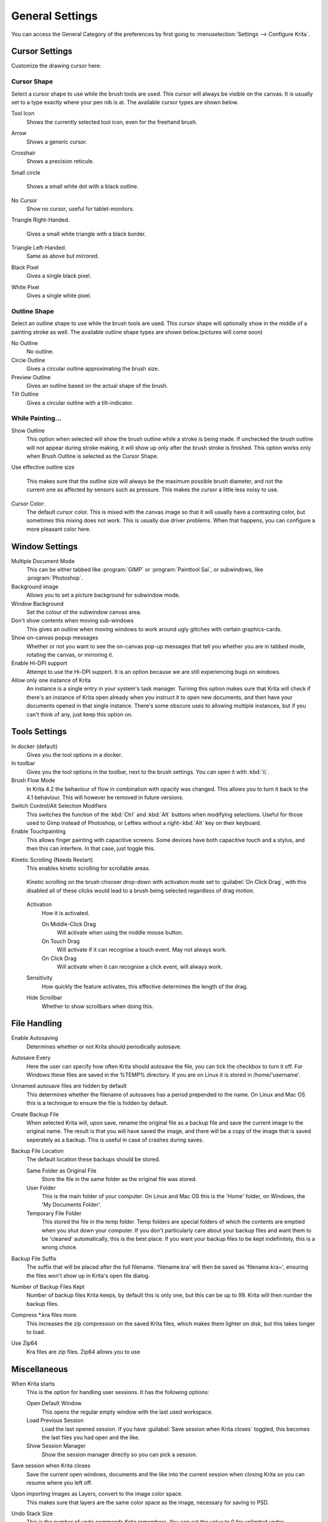 .. meta::
   :description:
        General Preferences in Krita.

.. metadata-placeholder

   :authors: - Wolthera van Hövell tot Westerflier <griffinvalley@gmail.com>
             - Scott Petrovic
             - Greig
   :license: GNU free documentation license 1.3 or later.

.. index:: Preferences, Settings, Cursor, Autosave, Tabbed Documents, Subwindow Documents, Pop up palette, File Dialog, Maximum Brush Size, Kinetic Scrolling, Sessions
.. _general_settings:

================
General Settings
================

You can access the General Category of the preferences by first going to  :menuselection:`Settings --> Configure Krita`.

    .. image:: /images/en/Krita_Preferences_General.png

Cursor Settings
---------------

Customize the drawing cursor here:

Cursor Shape
~~~~~~~~~~~~

Select a cursor shape to use while the brush tools are used. This cursor will always be visible on the canvas. It is usually set to a type exactly where your pen nib is at. The available cursor types are shown below.

Tool Icon
    Shows the currently selected tool icon, even for the freehand brush. 
    
    .. image:: /images/en/Settings_cursor_tool_icon.png

Arrow
    Shows a generic cursor.
    
    .. image:: /images/en/Settings_cursor_arrow.png

Crosshair
    Shows a precision reticule.

    .. image:: /images/en/Settings_cursor_crosshair.png

Small circle

    Shows a small white dot with a black outline.

    .. image:: /images/en/Settings_cursor_small_circle.png

No Cursor
    Show no cursor, useful for tablet-monitors.

    .. image:: /images/en/Settings_cursor_no_cursor.png

Triangle Right-Handed.

    Gives a small white triangle with a black border.

    .. image:: /images/en/Settings_cursor_triangle_righthanded.png

Triangle Left-Handed.
    Same as above but mirrored.

    .. image:: /images/en/Settings_cursor_triangle_lefthanded.png

Black Pixel
    Gives a single black pixel.

    .. image:: /images/en/Settings_cursor_black_pixel.png

White Pixel
    Gives a single white pixel.

    .. image:: /images/en/Settings_cursor_white_pixel.png


Outline Shape
~~~~~~~~~~~~~

Select an outline shape to use while the brush tools are used. This cursor shape will optionally show in the middle of a painting stroke as well. The available outline shape types are shown below.(pictures will come soon)

No Outline
    No outline.
Circle Outline
    Gives a circular outline approximating the brush size.
Preview Outline
    Gives an outline based on the actual shape of the brush.
Tilt Outline
    Gives a circular outline with a tilt-indicator.



While Painting...
~~~~~~~~~~~~~~~~~

Show Outline
    This option when selected will show the brush outline while a stroke is being made. If unchecked the brush outline will not appear during stroke making, it will show up only after the brush stroke is finished. This option works only when Brush Outline is selected as the Cursor Shape.

    .. versionchanged:: 4.1

        Used to be called "Show Outline When Painting"

Use effective outline size

    .. versionadded:: 4.1

    This makes sure that the outline size will always be the maximum possible brush diameter, and not the current one as affected by sensors such as pressure. This makes the cursor a little less noisy to use.
    
Cursor Color:
    The default cursor color. This is mixed with the canvas image so that it will usually have a contrasting color, but sometimes this mixing does not work. This is usually due driver problems. When that happens, you can configure a more pleasant color here.


.. _window_settings:

Window Settings
---------------

Multiple Document Mode
    This can be either tabbed like :program:`GIMP` or :program:`Painttool Sai`, or subwindows, like :program:`Photoshop`.
Background image
    Allows you to set a picture background for subwindow mode.
Window Background
    Set the colour of the subwindow canvas area.
Don't show contents when moving sub-windows
    This gives an outline when moving windows to work around ugly glitches with certain graphics-cards.
Show on-canvas popup messages
    Whether or not you want to see the on-canvas pop-up messages that tell you whether you are in tabbed mode, rotating the canvas, or mirroring it.
Enable Hi-DPI support
    Attempt to use the Hi-DPI support. It is an option because we are still experiencing bugs on windows.
Allow only one instance of Krita
    An instance is a single entry in your system's task manager. Turning this option makes sure that Krita will check if there's an instance of Krita open already when you instruct it to open new documents, and then have your documents opened in that single instance. There's some obscure uses to allowing multiple instances, but if you can't think of any, just keep this option on.

.. _tool_options_settings:

Tools Settings
--------------

In docker (default)
    Gives you the tool options in a docker.
In toolbar
    Gives you the tool options in the toolbar, next to the brush settings. You can open it with :kbd:`\\`.
    
Brush Flow Mode
    In Krita 4.2 the behaviour of flow in combination with opacity was changed. This allows you to turn it back to the 4.1 behaviour. This will however be removed in future versions.

Switch Control/Alt Selection Modifiers
    This switches the function of the :kbd:`Ctrl` and :kbd:`Alt` buttons when modifying selections. Useful for those used to Gimp instead of Photoshop, or Lefties without a right-:kbd:`Alt` key on their keyboard.

Enable Touchpainting
    This allows finger painting with capacitive screens. Some devices have both capacitive touch and a stylus, and then this can interfere. In that case, just toggle this.

.. versionadded:: 4.2
    Activate transform tool after pasting.
        A convenience feature. When enabling this, the transform tool will activate after pasting for quick moving or rotating.

Kinetic Scrolling (Needs Restart)
    This enables kinetic scrolling for scrollable areas.

    .. figure:: /images/en/Krita_4_0_kinetic_scrolling.gif
       :align: center

       Kinetic scrolling on the brush chooser drop-down with activation mode set to :guilabel:`On Click Drag`, with this disabled all of these clicks would lead to a brush being selected regardless of drag motion.

    Activation
        How it is activated.

        On Middle-Click Drag
            Will activate when using the middle mouse button.
        On Touch Drag
            Will activate if it can recognise a touch event. May not always work.
        On Click Drag
            Will activate when it can recognise a click event, will always work.

    Sensitivity
        How quickly the feature activates, this effective determines the length of the drag.
    Hide Scrollbar
        Whether to show scrollbars when doing this.

.. _file_handling_settings:

File Handling
-------------

.. versionadded:: 4.2

Enable Autosaving
    Determines whether or not Krita should periodically autosave.
Autosave Every
    Here the user can specify how often Krita should autosave the file, you can tick the checkbox to turn it off. For Windows these files are saved in the %TEMP% directory. If you are on Linux it is stored in /home/'username'.
Unnamed autosave files are hidden by default
    This determines whether the filename of autosaves has a period prepended to the name. On Linux and Mac OS this is a technique to ensure the file is hidden by default.
Create Backup File
    When selected Krita will, upon save, rename the original file as a backup file and save the current image to the original name. The result is that you will have saved the image, and there will be a copy of the image that is saved seperately as a backup. This is useful in case of crashes during saves.
Backup File Location
    The default location these backups should be stored.
    
    Same Folder as Original File
        Store the file in the same folder as the original file was stored.
    User Folder
        This is the main folder of your computer. On Linux and Mac OS this is the 'Home' folder, on Windows, the 'My Documents Folder'.
    Temporary File Folder
        This stored the file in the temp folder. Temp folders are special folders of which the contents are emptied when you shut down your computer. If you don't particularly care about your backup files and want them to be 'cleaned' automatically, this is the best place. If you want your backup files to be kept indefinitely, this is a wrong choice.
    
Backup File Suffix
    The suffix that will be placed after the full filename. 'filename.kra' will then be saved as 'filename.kra~', ensuring the files won't show up in Krita's open file dialog.
Number of Backup Files Kept
    Number of backup files Krita keeps, by default this is only one, but this can be up to 99. Krita will then number the backup files.
Compress \*.kra files more.
    This increases the zip compression on the saved Krita files, which makes them lighter on disk, but this takes longer to load.
Use Zip64
    Kra files are zip files. Zip64 allows you to use


.. _misc_settings:

Miscellaneous
-------------

When Krita starts
    This is the option for handling user sessions. It has the following options:

    Open Default Window
        This opens the regular empty window with the last used workspace.
    Load Previous Session
        Load the last opened session. If you have :guilabel:`Save session when Krita closes` toggled, this becomes the last files you had open and the like.
    Show Session Manager
        Show the session manager directly so you can pick a session.

    .. versionadded:: 4.1
Save session when Krita closes
    Save the current open windows, documents and the like into the current session when closing Krita so you can resume where you left off.

    .. versionadded:: 4.1
Upon importing Images as Layers, convert to the image color space.
    This makes sure that layers are the same color space as the image, necessary for saving to PSD.
Undo Stack Size
    This is the number of undo commands Krita remembers. You can set the value to 0 for unlimited undos.
Favorite Presets
    This determines the amount of presets that can be used in the pop-up palette.
Hide splash screen on startup.
    This'll hide the splash screen automatically once Krita is fully loaded.
    .. deprecated:: 4.1
    
        Deprecated because Krita now has a welcome widget when no canvas is open.

Enable Native File Dialog
    This allows you to use the system file dialog. By default turned off because we cannot seem to get native file dialogues 100% bugfree.
Maximum brush size
    This allows you to set the maximum brush size to a size of up to 10.000 pixels. Do be careful with using this, as a 10.000 pixel size can very quickly be a full gigabyte of data being manipulated, per dab. In other words, this might be slow.
Recalculate animation cache in background.
    Krita will recalculate the cache when you're not doing anything.

    .. versionchanged:: 4.1

        This is now in the :ref:`performance_settings` under :guilabel:`Animation Cache`.

